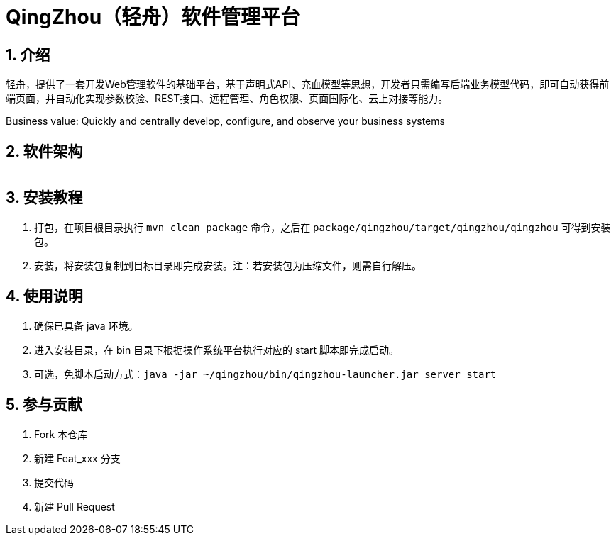 = QingZhou（轻舟）软件管理平台

:encoding: utf-8
:toc-title: 目录
:toc: macro
:numbered:
:ziti: images/sim_images

== 介绍
轻舟，提供了一套开发Web管理软件的基础平台，基于声明式API、充血模型等思想，开发者只需编写后端业务模型代码，即可自动获得前端页面，并自动化实现参数校验、REST接口、远程管理、角色权限、页面国际化、云上对接等能力。

Business value: Quickly and centrally develop, configure, and observe your business systems

== 软件架构

image:doc/img/architecture.png[Architecture,700,1]

== 安装教程

. 打包，在项目根目录执行 `mvn clean package` 命令，之后在 `package/qingzhou/target/qingzhou/qingzhou` 可得到安装包。

. 安装，将安装包复制到目标目录即完成安装。注：若安装包为压缩文件，则需自行解压。

== 使用说明

. 确保已具备 java 环境。
. 进入安装目录，在 bin 目录下根据操作系统平台执行对应的 start 脚本即完成启动。
. 可选，免脚本启动方式：`java -jar ~/qingzhou/bin/qingzhou-launcher.jar server start`

== 参与贡献

1. Fork 本仓库
2. 新建 Feat_xxx 分支
3. 提交代码
4. 新建 Pull Request
